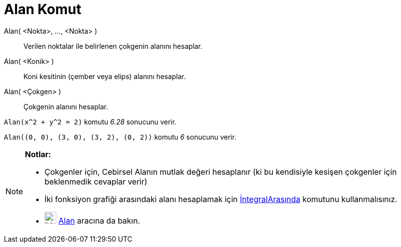 = Alan Komut
:page-en: commands/Area
ifdef::env-github[:imagesdir: /tr/modules/ROOT/assets/images]

Alan( <Nokta>, ..., <Nokta> )::
  Verilen noktalar ile belirlenen çokgenin alanını hesaplar.
Alan( <Konik> )::
  Koni kesitinin (çember veya elips) alanını hesaplar.
Alan( <Çokgen> )::
  Çokgenin alanını hesaplar.

[EXAMPLE]
====

`++Alan(x^2 + y^2 = 2)++` komutu _6.28_ sonucunu verir.

====

[EXAMPLE]
====

`++Alan((0, 0), (3, 0), (3, 2), (0, 2))++` komutu _6_ sonucunu verir.

====

[NOTE]
====

*Notlar:*

* Çokgenler için, Cebirsel Alanın mutlak değeri hesaplanır (ki bu kendisiyle kesişen çokgenler için beklenmedik cevaplar
verir)
* İki fonksiyon grafiği arasındaki alanı hesaplamak için xref:/commands/Arasındakiİntegral.adoc[İntegralArasında]
komutunu kullanmalısınız.
* image:24px-Mode_area.svg.png[Mode area.svg,width=24,height=24] xref:/tools/Alan.adoc[Alan] aracına da bakın.

====
